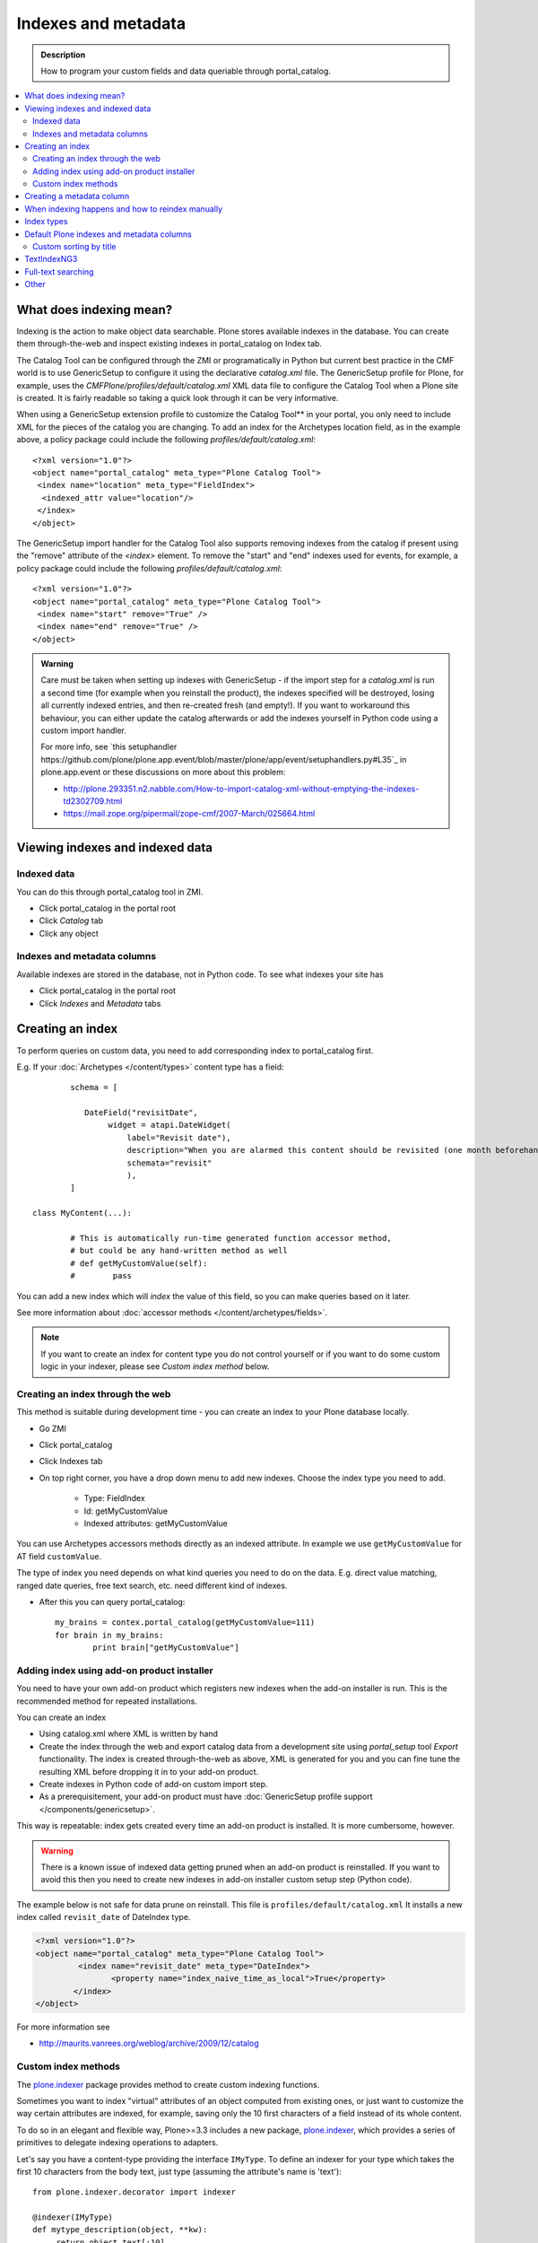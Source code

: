 ======================
Indexes and metadata
======================

.. admonition:: Description

        How to program your custom fields and data queriable 
        through portal_catalog.

.. contents :: :local:

What does indexing mean?
-------------------------

Indexing is the action to make object data searchable.
Plone stores available indexes in the database.
You can create them through-the-web and inspect existing indexes
in portal_catalog on Index tab.

The Catalog Tool can be configured through the ZMI or
programatically in Python but current best practice in the CMF
world is to use GenericSetup to configure it using the declarative
*catalog.xml* file. The GenericSetup profile for Plone, for
example, uses the *CMFPlone/profiles/default/catalog.xml* XML data
file to configure the Catalog Tool when a Plone site is created. It
is fairly readable so taking a quick look through it can be very
informative.

When using a GenericSetup extension profile to customize the
Catalog Tool** in your portal, you only need to include XML for the
pieces of the catalog you are changing. To add an index for the
Archetypes location field, as in the example above, a policy
package could include the following
*profiles/default/catalog.xml*:

::

        <?xml version="1.0"?>
        <object name="portal_catalog" meta_type="Plone Catalog Tool">
         <index name="location" meta_type="FieldIndex">
          <indexed_attr value="location"/>
         </index>
        </object>

The GenericSetup import handler for the Catalog Tool also supports
removing indexes from the catalog if present using the "remove"
attribute of the *<index>* element. To remove the "start" and "end"
indexes used for events, for example, a policy package could
include the following *profiles/default/catalog.xml*:

::

        <?xml version="1.0"?>
        <object name="portal_catalog" meta_type="Plone Catalog Tool">
         <index name="start" remove="True" />
         <index name="end" remove="True" />
        </object>

.. admonition:: Warning

      Care must be taken when setting up indexes with GenericSetup - if
      the import step for a *catalog.xml* is run a second time (for example
      when you reinstall the product), the indexes specified will be
      destroyed, losing all currently indexed entries, and then re-created
      fresh (and empty!). If you want to workaround this behaviour, you can
      either update the catalog afterwards or add the indexes yourself in
      Python code using a custom import handler.

      For more info, see `this setuphandler https://github.com/plone/plone.app.event/blob/master/plone/app/event/setuphandlers.py#L35`_
      in plone.app.event or these discussions on more about this problem:

      * http://plone.293351.n2.nabble.com/How-to-import-catalog-xml-without-emptying-the-indexes-td2302709.html

      * https://mail.zope.org/pipermail/zope-cmf/2007-March/025664.html


Viewing indexes and indexed data
--------------------------------

Indexed data
============

You can do this through portal_catalog tool in ZMI.

* Click portal_catalog in the portal root

* Click *Catalog* tab

* Click any object

Indexes and metadata columns
============================

Available indexes are stored in the database, not in Python code.
To see what indexes your site has

* Click portal_catalog in the portal root

* Click *Indexes* and *Metadata* tabs


Creating an index
-----------------

To perform queries on custom data, you need to add corresponding index to portal_catalog first.

E.g. If your :doc:`Archetypes </content/types>` content type has a field::

		schema = [
		   
		   DateField("revisitDate",
		        widget = atapi.DateWidget(
		            label="Revisit date"),
		            description="When you are alarmed this content should be revisited (one month beforehand this date)",
		            schemata="revisit"
		            ),		
		]

        class MyContent(...):
                
                # This is automatically run-time generated function accessor method,
                # but could be any hand-written method as well
                # def getMyCustomValue(self):
                #        pass
                        
You can add a new index which will *index* the value of this field, so you can
make queries based on it later.

See more information about :doc:`accessor methods </content/archetypes/fields>`.

.. note ::

	If you want to create an index for content type you do not 
	control yourself or if you want to do some custom logic in your indexer,
	please see *Custom index method* below. 

Creating an index through the web
=================================

This method is suitable during development time - you can create an index
to your Plone database locally.

* Go ZMI

* Click portal_catalog

* Click Indexes tab

* On top right corner, you have a drop down menu to add new indexes. Choose the index type you need to add. 

	* Type: FieldIndex 
	
	* Id: getMyCustomValue
	
	* Indexed attributes: getMyCustomValue
                                                        
You can use Archetypes accessors methods directly as an indexed attribute.
In example we use ``getMyCustomValue`` for AT field ``customValue``.
         
The type of index you need depends on what kind queries you need to do on the data. E.g. 
direct value matching, ranged date queries, free text search, etc. need different kind of indexes.

* After this you can query portal_catalog::

        my_brains = contex.portal_catalog(getMyCustomValue=111)
        for brain in my_brains:
                print brain["getMyCustomValue"]


Adding index using add-on product installer
===========================================

You need to have your own add-on product which
registers new indexes when the add-on installer is run.
This is the recommended method for repeated installations.

You can create an index

* Using catalog.xml where XML is written by hand

* Create the index through the web and export catalog data from a development site 
  using *portal_setup* tool *Export* functionality. The index is created 
  through-the-web as above, XML is generated for you and you can fine tune the resulting XML
  before dropping it in to your add-on product.
  
* Create indexes in Python code of add-on custom import step.

* As a prerequisitement, your add-on product must have 
  :doc:`GenericSetup profile support </components/genericsetup>`.   

This way is repeatable: index gets created every time an add-on product is installed.
It is more cumbersome, however.

.. warning ::

	There is a known issue of indexed data getting pruned
	when an add-on product is reinstalled. If you want to avoid
	this then you need to create new indexes in add-on
	installer custom setup step (Python code).
	
	
The example below is not safe for data prune on reinstall.
This file is ``profiles/default/catalog.xml``
It installs a new index called ``revisit_date``
of DateIndex type.

.. code-block:: xml

	<?xml version="1.0"?>
	<object name="portal_catalog" meta_type="Plone Catalog Tool">
		 <index name="revisit_date" meta_type="DateIndex">
  			<property name="index_naive_time_as_local">True</property>
 		</index>
 	</object>

For more information see

* http://maurits.vanrees.org/weblog/archive/2009/12/catalog

Custom index methods
====================

The `plone.indexer <http://pypi.python.org/pypi/plone.indexer>`_ package provides method to create custom indexing functions.

Sometimes you want to index "virtual" attributes of an object
computed from existing ones, or just want to customize the way
certain attributes are indexed, for example, saving only the 10
first characters of a field instead of its whole content.

To do so in an elegant and flexible way, Plone>=3.3 includes a new
package, `plone.indexer <http://pypi.python.org/pypi/plone.indexer>`_,
which provides a series of primitives to delegate indexing operations
to adapters.

Let's say you have a content-type providing the interface
``IMyType``. To define an indexer for your type which takes the
first 10 characters from the body text, just type (assuming the
attribute's name is 'text'):

::

    from plone.indexer.decorator import indexer

    @indexer(IMyType)
    def mytype_description(object, **kw):
         return object.text[:10]

Finally, register this factory function as a named adapter using
ZCML. Assuming you've put the code above into a file named
``indexers.py``:

::

       <adapter name="description" factory=".indexers.mytype_description" />

And that's all! Easy, wasn't it?

Note you can omit the ``for`` attribute because you passed this to
the ``@indexer`` decorator, and you can omit the ``provides``
attribute because the thing returned by the decorator is actually a
class providing the required ``IIndexer`` interface.

To learn more about the *plone.indexer* package, read
`its doctest`_.

For more info about how to create content-types, refer to the
`Archetypes Developer Manual`_.

**Important note:** If you want to adapt a out-of-the-box
Archetypes content-type like Event or News Item, take into account
you will have to feed the ``indexer`` decorator with the Zope 3
interfaces defined in ``Products.ATContentTypes.interface.*``
files, not with the deprecated Zope 2 ones into the
``Products.ATContentTypes.interfaces`` file.

Creating a metadata column
-----------------------------

The same rules and methods apply for metadata columns as creating index above.
The difference with metadata is that

* It is not used for searching, only displaying the search result

* You store always a value copy as is

To create metadata colums in your ``catalog.xml`` add::
	
	<?xml version="1.0"?>
	<object name="portal_catalog" meta_type="Plone Catalog Tool">

		<!-- Add a new metadata column which will read from context.getSignificant() function -->
		<column value="getSignificant"/>

	</object>


When indexing happens and how to reindex manually
---------------------------------------------------

Content item reindexing is run when 

Plone calls reindexObject() if

* The object is modified by the user using the standard edit forms

* portal_catalog rebuild is run (from *Advanced* tab)

* If you add a new
  index you need to run :doc:`Rebuild catalog </searching_and_indexing/catalog>` 
  to get the existing values from content objects to new index.

* You might also want to call :doc:`reindexObject()
  </searching_and_indexing/catalog>` method  manually in some
  cases. This method is defined in the `ICatalogAware <http://svn.zope.org/Products.CMFCore/trunk/Products/CMFCore/interfaces/_content.py?rev=91414&view=auto>`_ interface.



You must call reindexObject() if you

* Directly call object field mutators

* Otherwise directly change object data

.. warning::

    **Unit test warning:** Usually Plone reindexes modified objects at the end of each request (each transaction).
    If you modify the object yourself you are responsible to notify related catalogs about the new object data.


reindexObject() method takes the optional argument *idxs* which will list the changed indexes.
If idxs is not given, all related indexes are updated even though they were not changed.

Example::

    object.setTitle("Foobar")

    # Object.reindexObject() method is called to reflect the changed data in portal_catalog.
    # In our example, we change the title. The new title is not updated in the navigation,
    # since the navigation tree and folder listing pulls object title from the catalog.

    object.reindexObject(idxs=["Title"])

Also, if you modify security related parameters (permissions), you need to call reindexObjectSecurity().


Index types
-----------

Zope 2 product PluginIndexes defines various portal_catalog index types used by Plone.

* FieldIndex stores values as is

* DateIndex and DateRangeIndex store dates (Zope 2 DateTime objects) in searhable format. The latter
  provides ranged searches.

* KeywordIndex allows keyword-style look-ups (query term is matched against the all values of a stored list)

* ZCTextIndex is used for full text indexing

* ExtendedPathIndex_ is used for indexing content object locations.


Default Plone indexes and metadata columns
------------------------------------------

Some interesting indexes

* start and end: Calendar event timestamps, used to make up calendar portlet

* sortable_title: Title provided for sorting

* portal_type: Content type as it appears in portal_types

* Type: Translated, human readable, type of the content

* path: Where the object is (getPhysicalPath accessor method).

* object_provides: What interfaces and marker interfaces object has. KeywordIndex of 
  interface full names. 
  
* is_default_page: is_default_page is method in CMFPlone/CatalogTool.py handled by plone.indexer, so there is nothing 
  like object.is_default_page and this method calls ptool.isDefaultPage(obj)

Some interesting columns

* getRemoteURL: Where to go when the object is clicked

* getIcon: Which content type icon is used for this object in the navigation

* exclude_from_nav: If True the object won't appear in sitemap, navigation tree

Custom sorting by title
=============================

``sortable_title is type of FieldIndex (raw value) and normal ``Title`` index is type of searhable text.

``sortable_title`` is generated from ``Title`` in ``Products/CMFPlone/CatalogTool.py``. 

You can override ``sortable_title`` by providing an indexer adapter with a specific interface of your content type.

Example indexes.py::

        from plone.indexer import indexer
        
        from xxx.researcher.interfaces import IResearcher

        @indexer(IResearcher)
        def sortable_title(obj):
            """     
            Provide custom sorting title.
            
            This is used by various folder functions of Plone. 
            This can differ from actual Title.
            """
                
            # Remember to handle None value if the object has not been edited yet 
            first_name = obj.getFirst_name() or ""
            last_name = obj.getLast_name() or ""
            
            return last_name + " " + first_name

Related ``configure.zcml``

.. code-block:: xml

    <adapter factory=".indexes.sortable_title" name="sortable_title" />


TextIndexNG3
------------

`TextIndexNG3 <http://www.zopyx.com/projects/TextIndexNG3>`_ is advanced text indexing solution for Zope.

Please read TextIndexNG3 README.txt regarding how to add support for custom fields.
Besides installing TextIndexNG3 in GenericSetup XML you need to provide a custom
indexing adapter.

# Add TextIndexNG3 in catalog.xml. Example::

    <index name="getYourFieldName" meta_type="TextIndexNG3">

      <field value="getYourFieldName"/>

      <autoexpand value="off"/>
      <autoexpand_limit value="4"/>
      <dedicated_storage value="False"/>
      <default_encoding value="utf-8"/>
      <index_unknown_languages value="True"/>
      <language value="en"/>
      <lexicon value="txng.lexicons.default"/>
      <query_parser value="txng.parsers.en"/>
      <ranking value="True"/>
      <splitter value="txng.splitters.simple"/>
      <splitter_additional_chars value="_-"/>
      <splitter_casefolding value="True"/>
      <storage value="txng.storages.term_frequencies"/>
      <use_normalizer value="False"/>
      <use_stemmer value="False"/>
      <use_stopwords value="False"/>
    </index>

# Create adapter which will add TextIndexNG3 indexing support for your custom fields. Example::

    import logging

    from Products.TextIndexNG3.adapters.cmf_adapters import CMFContentAdapter
    from zope.component import adapts

    logger = logging.getLogger("Plone")

    class TextIndexNG3SearchAdapter(CMFContentAdapter):
        """ Adapter which provides custom field specific index information for TextIndexNG3
        """

        # Your content marker interface here
        adapts(IDescriptionBase)

        def indexableContent(self, fields):
            """ Produce TextIndexNG3 indexing information for the object

            Traceback::

                  ZCatalog.py(536)catalog_object()
                -> update_metadata=update_metadata)
                  Catalog.py(360)catalogObject()
                -> blah = x.index_object(index, object, threshold)
                  Products/TextIndexNG3/TextIndexNG3.py(91)index_object()
                -> result = self.index.index_object(obj, docid)
                  Products/TextIndexNG3/src/textindexng/index.py(114)index_object()
                -> default_language=self.languages[0])
                  Products/TextIndexNG3/src/textindexng/content.py(99)extract_content()
                -> icc = adapter.indexableContent(fields)
                > indexableContent()

            """
            logging.debug("Indexing" + str(self.context))

            # Use superclass to construct generic field adapters (id, title, description, SearchableText)
            icc = CMFContentAdapter.indexableContent(self, fields)

            # These fields have their own TextIndexNG3 indexes which
            # are queried separately from SearchableText
            accessors = [ "getClassifications", "getOtherNames" ]

            for accessor in accessors:

                try:
                    method = getattr(self.context, accessor)
                except AttributeError:
                    logger.warn("Declared indexing for unsuppoted accessor:" + accesor)
                    continue

                value = method()

                # We might have a value which is not a real string,
                # but must be first stringified
                try:
                    value = unicode(value)
                except UnicodeDecodeError, e:
                    # Bad things happen here?
                    logger.warn("Failed to index field:" + accessor)
                    logger.exception(e)
                    continue

                # Convert value to text format (utf-8) expected
                # by the indexer
                text = self._c(value)

                icc.addContent(accessor, text, self.language)

            return icc



# Add adapter in your ZCML::

    <adapter factory=".customcontent.TextIndexNG3SearchAdapter"/>

Full-text searching
---------------------

Plone provides special index called ``SearchableText`` which is used on the site full-text search.
Your content types can override ``SearchableText`` index with custom method to populate this index
with the text they want to go into full-text searching.

Below is an example of having ``SearchableText`` on a custom Archetypes content class.
This class has some methods which are not part of AT schema and thus must be manually 
added to ``SearchableText``

::

    def SearchableText(self):
        """
        Override searchable text logic based on the requirements.
        
        This method constructs a text blob which contains all full-text
        searchable text for this content item. 
        
        This method is called by portal_catalog to populate its SearchableText index.        
        """
        
        # Test this by enable pdb here and run catalog rebuild in ZMI
        # xxx
        
        # Speed up string concatenation ops by using a buffer
        entries = []
        
        # plain text fields we index from ourself,
        # a list of accessor methods of the class
        plain_text_fields = ("Title", "Description")
        
        # HTML fields we index from ourself
        # a list of accessor methods of the class
        html_fields = ("getSummary", "getBiography")
        
        
        def read(accessor):
            """
            Call a class accessor method to give a value for certain Archetypes field.
            """
            try:
                value = accessor()
            except:
                value = ""

            if value is None:
                value = ""
                                        
            return value
            
        
        # Concatenate plain text fields as is 
        for f in plain_text_fields:
            accessor = getattr(self, f)
            value = read(accessor)            
            entries.append(value)
        
        transforms = getToolByName(self, 'portal_transforms')

        # Run HTML valued fields through text/plain conversion
        for f in html_fields:
            accessor = getattr(self, f)            
            value = read(accessor)     
            
            if value != "":                 
                stream = transforms.convertTo('text/plain', value, mimetype='text/html')
                value = stream.getData()
            
            entries.append(value)

        # Plone accessor methods assume utf-8
        def convertToUTF8(text):
            if type(text) == unicode:
                return text.encode("utf-8")
            return text
        
        entries = [ convertToUTF8(entry) for entry in entries ]
            
        # Concatenate all strings to one text blob
        return " ".join(entries)
        

Other
-----

* http://toutpt.wordpress.com/2008/12/14/archetype_tool-queuecatalog-becareful-with-indexing-with-plones-portal_catalog/



.. _ExtendedPathIndex: https://github.com/plone/Products.ExtendedPathIndex/tree/master/README.txt

.. _PluginxIndexes: http://svn.zope.org/Zope/trunk/src/Products/PluginIndexes/

.. _its doctest: http://dev.plone.org/plone/browser/plone.indexer/trunk/plone/indexer/README.txt

.. _Archetypes Developer Manual: http://plone.org/documentation/manual/developer-manual/archetypes
